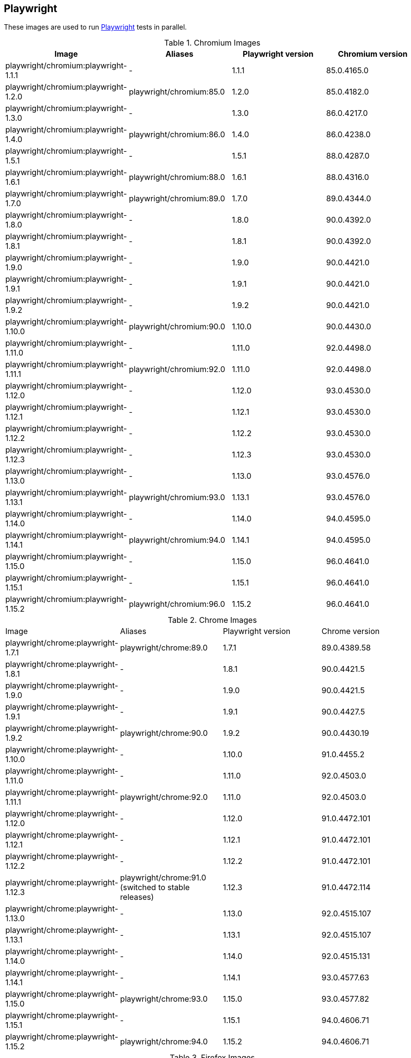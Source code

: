 == Playwright

These images are used to run https://github.com/microsoft/playwright[Playwright] tests in parallel.

.Chromium Images
|===
| Image | Aliases | Playwright version | Chromium version

| playwright/chromium:playwright-1.1.1 | - | 1.1.1 | 85.0.4165.0
| playwright/chromium:playwright-1.2.0 | playwright/chromium:85.0 | 1.2.0 | 85.0.4182.0
| playwright/chromium:playwright-1.3.0 | - | 1.3.0 | 86.0.4217.0
| playwright/chromium:playwright-1.4.0 | playwright/chromium:86.0 | 1.4.0 | 86.0.4238.0
| playwright/chromium:playwright-1.5.1 | - | 1.5.1 | 88.0.4287.0
| playwright/chromium:playwright-1.6.1 | playwright/chromium:88.0 | 1.6.1 | 88.0.4316.0
| playwright/chromium:playwright-1.7.0 | playwright/chromium:89.0 | 1.7.0 | 89.0.4344.0
| playwright/chromium:playwright-1.8.0 | - | 1.8.0 | 90.0.4392.0
| playwright/chromium:playwright-1.8.1 | - | 1.8.1 | 90.0.4392.0
| playwright/chromium:playwright-1.9.0 | - | 1.9.0 | 90.0.4421.0
| playwright/chromium:playwright-1.9.1 | - | 1.9.1 | 90.0.4421.0
| playwright/chromium:playwright-1.9.2 | - | 1.9.2 | 90.0.4421.0
| playwright/chromium:playwright-1.10.0 | playwright/chromium:90.0 | 1.10.0 | 90.0.4430.0
| playwright/chromium:playwright-1.11.0 | - | 1.11.0 | 92.0.4498.0
| playwright/chromium:playwright-1.11.1 | playwright/chromium:92.0 | 1.11.0 | 92.0.4498.0
| playwright/chromium:playwright-1.12.0 | - | 1.12.0 | 93.0.4530.0
| playwright/chromium:playwright-1.12.1 | - | 1.12.1 | 93.0.4530.0
| playwright/chromium:playwright-1.12.2 | - | 1.12.2 | 93.0.4530.0
| playwright/chromium:playwright-1.12.3 | - | 1.12.3 | 93.0.4530.0
| playwright/chromium:playwright-1.13.0 | - | 1.13.0 | 93.0.4576.0
| playwright/chromium:playwright-1.13.1 | playwright/chromium:93.0 | 1.13.1 | 93.0.4576.0
| playwright/chromium:playwright-1.14.0 | - | 1.14.0 | 94.0.4595.0
| playwright/chromium:playwright-1.14.1 | playwright/chromium:94.0 | 1.14.1 | 94.0.4595.0
| playwright/chromium:playwright-1.15.0 | - | 1.15.0 | 96.0.4641.0
| playwright/chromium:playwright-1.15.1 | - | 1.15.1 | 96.0.4641.0
| playwright/chromium:playwright-1.15.2 | playwright/chromium:96.0 | 1.15.2 | 96.0.4641.0
|===

.Chrome Images
|===
| Image | Aliases | Playwright version | Chrome version
| playwright/chrome:playwright-1.7.1 | playwright/chrome:89.0 | 1.7.1 | 89.0.4389.58
| playwright/chrome:playwright-1.8.1 | - | 1.8.1 | 90.0.4421.5
| playwright/chrome:playwright-1.9.0 | - | 1.9.0 | 90.0.4421.5
| playwright/chrome:playwright-1.9.1 | - | 1.9.1 | 90.0.4427.5
| playwright/chrome:playwright-1.9.2 | playwright/chrome:90.0 | 1.9.2 | 90.0.4430.19
| playwright/chrome:playwright-1.10.0 | - | 1.10.0 | 91.0.4455.2
| playwright/chrome:playwright-1.11.0 | - | 1.11.0 | 92.0.4503.0
| playwright/chrome:playwright-1.11.1 | playwright/chrome:92.0 | 1.11.0 | 92.0.4503.0
| playwright/chrome:playwright-1.12.0 | - | 1.12.0 | 91.0.4472.101
| playwright/chrome:playwright-1.12.1 | - | 1.12.1 | 91.0.4472.101
| playwright/chrome:playwright-1.12.2 | - | 1.12.2 | 91.0.4472.101
| playwright/chrome:playwright-1.12.3 | playwright/chrome:91.0 (switched to stable releases) | 1.12.3 | 91.0.4472.114
| playwright/chrome:playwright-1.13.0 | - | 1.13.0 | 92.0.4515.107
| playwright/chrome:playwright-1.13.1 | - | 1.13.1 | 92.0.4515.107
| playwright/chrome:playwright-1.14.0 | - | 1.14.0 | 92.0.4515.131
| playwright/chrome:playwright-1.14.1 | - | 1.14.1 | 93.0.4577.63
| playwright/chrome:playwright-1.15.0 | playwright/chrome:93.0 | 1.15.0 | 93.0.4577.82
| playwright/chrome:playwright-1.15.1 | - | 1.15.1 | 94.0.4606.71
| playwright/chrome:playwright-1.15.2 | playwright/chrome:94.0 | 1.15.2 | 94.0.4606.71
|===

.Firefox Images
|===
| Image | Aliases | Playwright version | Firefox version

| playwright/firefox:playwright-1.1.1 | playwright/firefox:77.0 | 1.1.1 | 77.0b3
| playwright/firefox:playwright-1.2.0 | playwright/firefox:78.0 | 1.2.0 | 78.0b5
| playwright/firefox:playwright-1.3.0 | - | 1.3.0 | 78.0b5
| playwright/firefox:playwright-1.4.0 | playwright/firefox:80.0 | 1.4.0 | 80.0b8
| playwright/firefox:playwright-1.5.1 | playwright/firefox:82.0 | 1.5.1 | 82.0b9
| playwright/firefox:playwright-1.6.1 | playwright/firefox:83.0 | 1.6.1 | 83.0b8
| playwright/firefox:playwright-1.7.0 | playwright/firefox:84.0 | 1.7.0 | 84.0b9
| playwright/firefox:playwright-1.8.0 | - | 1.8.0 | 85.0b5
| playwright/firefox:playwright-1.8.1 | playwright/firefox:85.0 | 1.8.1 | 85.0b5
| playwright/firefox:playwright-1.9.0 | - | 1.9.0 | 86.0b10
| playwright/firefox:playwright-1.9.1 | - | 1.9.1 | 86.0b10
| playwright/firefox:playwright-1.9.2 | playwright/firefox:86.0 | 1.9.2 | 86.0b10
| playwright/firefox:playwright-1.10.0 | playwright/firefox:87.0 | 1.10.0 | 87.0b10
| playwright/firefox:playwright-1.11.0 | - | 1.11.0 | 89.0b6
| playwright/firefox:playwright-1.11.1 | - | 1.11.0 | 89.0b6
| playwright/firefox:playwright-1.12.0 | - | 1.12.0 | 89.0
| playwright/firefox:playwright-1.12.1 | - | 1.12.1 | 89.0
| playwright/firefox:playwright-1.12.2 | - | 1.12.2 | 89.0
| playwright/firefox:playwright-1.12.3 | playwright/firefox:89.0 | 1.12.3 | 89.0
| playwright/firefox:playwright-1.13.0 | - | 1.13.0 | 90.0
| playwright/firefox:playwright-1.13.1 | playwright/firefox:90.0 | 1.13.1 | 90.0
| playwright/firefox:playwright-1.14.0 | - | 1.14.0 | 91.0
| playwright/firefox:playwright-1.14.1 | playwright/firefox:91.0 | 1.14.1 | 91.0
| playwright/firefox:playwright-1.15.0 | - | 1.15.0 | 92.0
| playwright/firefox:playwright-1.15.1 | - | 1.15.1 | 92.0
| playwright/firefox:playwright-1.15.2 | playwright/firefox:92.0 | 1.15.2 | 92.0
|===

.Webkit (Safari Desktop) Images
|===
| Image | Aliases | Playwright version | Safari version

| playwright/webkit:playwright-1.1.1 | - | 1.1.1 | 13.2
| playwright/webkit:playwright-1.2.0 | playwright/webkit:13.2 | 1.2.0 | 14.0
| playwright/webkit:playwright-1.3.0 | - | 1.3.0 | 14.0
| playwright/webkit:playwright-1.4.0 | - | 1.4.0 | 14.0
| playwright/webkit:playwright-1.5.1 | - | 1.5.1 | 14.0
| playwright/webkit:playwright-1.6.1 | playwright/webkit:14.0 | 1.6.1 | 14.0
| playwright/webkit:playwright-1.7.0 | - | 1.7.0 | 14.1
| playwright/webkit:playwright-1.8.0 | - | 1.8.0 | 14.1
| playwright/webkit:playwright-1.8.1 | - | 1.8.1 | 14.1
| playwright/webkit:playwright-1.9.0 | - | 1.9.0 | 14.1
| playwright/webkit:playwright-1.9.1 | - | 1.9.1 | 14.1
| playwright/webkit:playwright-1.9.2 | playwright/webkit:14.1 | 1.9.2 | 14.1
| playwright/webkit:playwright-1.10.0 | - | 1.10.0 | 14.2
| playwright/webkit:playwright-1.11.0 | - | 1.11.0 | 14.2
| playwright/webkit:playwright-1.11.1 | - | 1.11.0 | 14.2
| playwright/webkit:playwright-1.12.0 | - | 1.12.0 | 14.2
| playwright/webkit:playwright-1.12.1 | - | 1.12.1 | 14.2
| playwright/webkit:playwright-1.12.2 | - | 1.12.2 | 14.2
| playwright/webkit:playwright-1.12.3 | - | 1.12.3 | 14.2
| playwright/webkit:playwright-1.13.0 | - | 1.13.0 | 14.2
| playwright/webkit:playwright-1.13.1 | playwright/webkit:14.2 | 1.13.1 | 14.2
| playwright/webkit:playwright-1.14.0 | - | 1.14.0 | 15.0
| playwright/webkit:playwright-1.14.1 | - | 1.14.1 | 15.0
| playwright/webkit:playwright-1.15.0 | - | 1.15.0 | 15.0
| playwright/webkit:playwright-1.15.1 | p- | 1.15.1 | 15.0
| playwright/webkit:playwright-1.15.2 | playwright/webkit:15.0 | 1.15.2 | 15.0
|===

